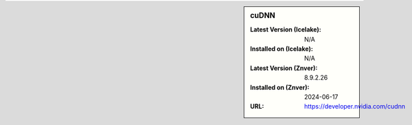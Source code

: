 .. sidebar:: cuDNN

   :Latest Version (Icelake): N/A
   :Installed on (Icelake): N/A
   :Latest Version (Znver): 8.9.2.26
   :Installed on (Znver): 2024-06-17
   :URL: https://developer.nvidia.com/cudnn
